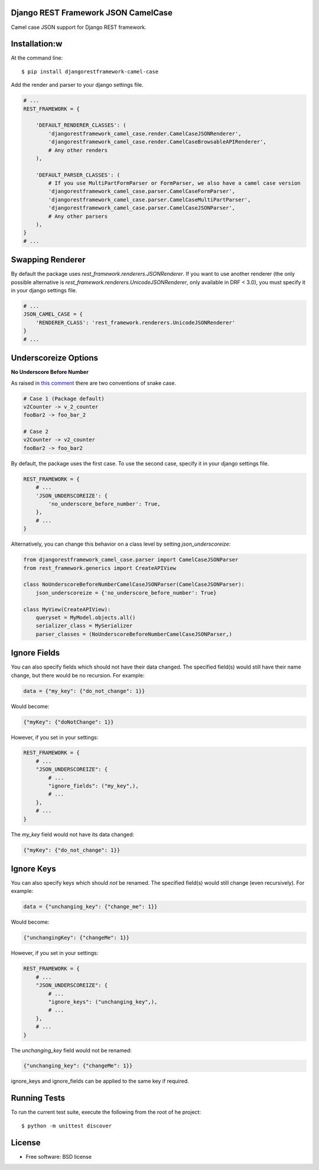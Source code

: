 ====================================
Django REST Framework JSON CamelCase
====================================

.. image:: https://travis-ci.org/vbabiy/djangorestframework-camel-case.svg?branch=master
        :target: https://travis-ci.org/vbabiy/djangorestframework-camel-case

.. image:: https://badge.fury.io/py/djangorestframework-camel-case.svg
    :target: https://badge.fury.io/py/djangorestframework-camel-case

Camel case JSON support for Django REST framework.

============
Installation:w
============

At the command line::

    $ pip install djangorestframework-camel-case

Add the render and parser to your django settings file.

.. code-block:: python

    # ...
    REST_FRAMEWORK = {

        'DEFAULT_RENDERER_CLASSES': (
            'djangorestframework_camel_case.render.CamelCaseJSONRenderer',
            'djangorestframework_camel_case.render.CamelCaseBrowsableAPIRenderer',
            # Any other renders
        ),

        'DEFAULT_PARSER_CLASSES': (
            # If you use MultiPartFormParser or FormParser, we also have a camel case version
            'djangorestframework_camel_case.parser.CamelCaseFormParser',
            'djangorestframework_camel_case.parser.CamelCaseMultiPartParser',
            'djangorestframework_camel_case.parser.CamelCaseJSONParser',
            # Any other parsers
        ),
    }
    # ...

=================
Swapping Renderer
=================

By default the package uses `rest_framework.renderers.JSONRenderer`. If you want
to use another renderer (the only possible alternative is
`rest_framework.renderers.UnicodeJSONRenderer`, only available in DRF < 3.0), you must specify it in your django
settings file.

.. code-block:: python

    # ...
    JSON_CAMEL_CASE = {
        'RENDERER_CLASS': 'rest_framework.renderers.UnicodeJSONRenderer'
    }
    # ...

=====================
Underscoreize Options
=====================


**No Underscore Before Number**


As raised in `this comment <https://github.com/krasa/StringManipulation/issues/8#issuecomment-121203018>`_
there are two conventions of snake case.

.. code-block:: text

    # Case 1 (Package default)
    v2Counter -> v_2_counter
    fooBar2 -> foo_bar_2

    # Case 2
    v2Counter -> v2_counter
    fooBar2 -> foo_bar2


By default, the package uses the first case. To use the second case, specify it in your django settings file.

.. code-block:: python

    REST_FRAMEWORK = {
        # ...
        'JSON_UNDERSCOREIZE': {
            'no_underscore_before_number': True,
        },
        # ...
    }

Alternatively, you can change this behavior on a class level by setting `json_underscoreize`:

.. code-block:: python

    from djangorestframework_camel_case.parser import CamelCaseJSONParser
    from rest_framework.generics import CreateAPIView

    class NoUnderscoreBeforeNumberCamelCaseJSONParser(CamelCaseJSONParser):
        json_underscoreize = {'no_underscore_before_number': True}

    class MyView(CreateAPIView):
        queryset = MyModel.objects.all()
        serializer_class = MySerializer
        parser_classes = (NoUnderscoreBeforeNumberCamelCaseJSONParser,)

=============
Ignore Fields
=============

You can also specify fields which should not have their data changed.
The specified field(s) would still have their name change, but there would be no recursion.
For example:

.. code-block:: python

    data = {"my_key": {"do_not_change": 1}}

Would become:

.. code-block:: python

    {"myKey": {"doNotChange": 1}}

However, if you set in your settings:

.. code-block:: python

    REST_FRAMEWORK = {
        # ...
        "JSON_UNDERSCOREIZE": {
            # ...
            "ignore_fields": ("my_key",),
            # ...
        },
        # ...
    }

The `my_key` field would not have its data changed:

.. code-block:: python

    {"myKey": {"do_not_change": 1}}

===========
Ignore Keys
===========

You can also specify keys which should *not* be renamed.
The specified field(s) would still change (even recursively).
For example:

.. code-block:: python

    data = {"unchanging_key": {"change_me": 1}}

Would become:

.. code-block:: python

    {"unchangingKey": {"changeMe": 1}}

However, if you set in your settings:

.. code-block:: python

    REST_FRAMEWORK = {
        # ...
        "JSON_UNDERSCOREIZE": {
            # ...
            "ignore_keys": ("unchanging_key",),
            # ...
        },
        # ...
    }

The `unchanging_key` field would not be renamed:

.. code-block:: python

    {"unchanging_key": {"changeMe": 1}}

ignore_keys and ignore_fields can be applied to the same key if required.

=============
Running Tests
=============

To run the current test suite, execute the following from the root of he project::

    $ python -m unittest discover


=======
License
=======

* Free software: BSD license

